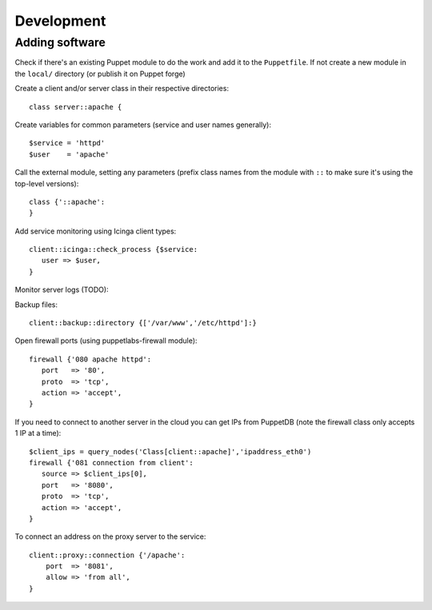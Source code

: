 Development
===========

Adding software
---------------

Check if there's an existing Puppet module to do the work and add it to the
``Puppetfile``. If not create a new module in the ``local/`` directory (or
publish it on Puppet forge)

Create a client and/or server class in their respective directories::

    class server::apache {

Create variables for common parameters (service and user names generally)::

    $service = 'httpd'
    $user    = 'apache'

Call the external module, setting any parameters (prefix class
names from the module with ``::`` to make sure it's using the top-level
versions)::

    class {'::apache':
    }

Add service monitoring using Icinga client types::

    client::icinga::check_process {$service:
       user => $user,
    }

Monitor server logs (TODO):

Backup files::

    client::backup::directory {['/var/www','/etc/httpd']:}

Open firewall ports (using puppetlabs-firewall module)::

    firewall {'080 apache httpd':
       port   => '80',
       proto  => 'tcp',
       action => 'accept',
    }

If you need to connect to another server in the cloud you can get IPs from
PuppetDB (note the firewall class only accepts 1 IP at a time)::

    $client_ips = query_nodes('Class[client::apache]','ipaddress_eth0')
    firewall {'081 connection from client':
       source => $client_ips[0],
       port   => '8080',
       proto  => 'tcp',
       action => 'accept',
    }

To connect an address on the proxy server to the service::

    client::proxy::connection {'/apache':
        port  => '8081',
        allow => 'from all',
    }
